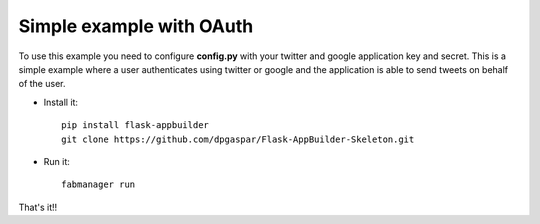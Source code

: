 Simple example with OAuth
-------------------------

To use this example you need to configure **config.py** with your twitter and google 
application key and secret. This is a simple example where a user authenticates using twitter or google
and the application is able to send tweets on behalf of the user.

- Install it::

	pip install flask-appbuilder
	git clone https://github.com/dpgaspar/Flask-AppBuilder-Skeleton.git

- Run it::

	fabmanager run


That's it!!

